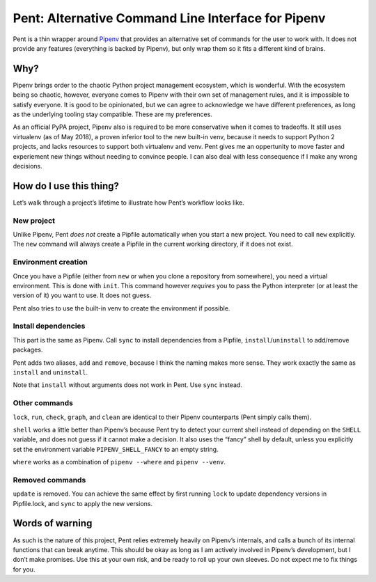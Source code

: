 ===================================================
Pent: Alternative Command Line Interface for Pipenv
===================================================


Pent is a thin wrapper around Pipenv_ that provides an alternative set of
commands for the user to work with. It does not provide any features
(everything is backed by Pipenv), but only wrap them so it fits a different
kind of brains.

.. _Pipenv: https://pipenv.org


Why?
====

Pipenv brings order to the chaotic Python project management ecosystem, which
is wonderful. With the ecosystem being so chaotic, however, everyone comes to
Pipenv with their own set of management rules, and it is impossible to satisfy
everyone. It is good to be opinionated, but we can agree to acknowledge we have
different preferences, as long as the underlying tooling stay compatible. These
are my preferences.

As an official PyPA project, Pipenv also is required to be more conservative
when it comes to tradeoffs. It still uses virtualenv (as of May 2018), a proven
inferior tool to the new built-in venv, because it needs to support Python 2
projects, and lacks resources to support both virtualenv and venv. Pent gives
me an oppertunity to move faster and experiement new things without needing to
convince people. I can also deal with less consequence if I make any wrong
decisions.


How do I use this thing?
========================

Let’s walk through a project’s lifetime to illustrate how Pent’s workflow looks
like.

New project
-----------

Unlike Pipenv, Pent *does not* create a Pipfile automatically when you start a
new project. You need to call ``new`` explicitly. The ``new`` command will
always create a Pipfile in the current working directory, if it does not exist.

Environment creation
--------------------

Once you have a Pipfile (either from ``new`` or when you clone a repository
from somewhere), you need a virtual environment. This is done with ``init``.
This command however *requires* you to pass the Python interpreter (or at least
the version of it) you want to use. It does not guess.

Pent also tries to use the built-in venv to create the environment if possible.

Install dependencies
--------------------

This part is the same as Pipenv. Call ``sync`` to install dependencies from a
Pipfile, ``install``/``uninstall`` to add/remove packages.

Pent adds two aliases, ``add`` and ``remove``, because I think the naming makes
more sense. They work exactly the same as ``install`` and ``uninstall``.

Note that ``install`` without arguments does not work in Pent. Use ``sync``
instead.

Other commands
--------------

``lock``, ``run``, ``check``, ``graph``, and ``clean`` are identical to their
Pipenv counterparts (Pent simply calls them).

``shell`` works a little better than Pipenv’s because Pent try to detect your
current shell instead of depending on the ``SHELL`` variable, and does not
guess if it cannot make a decision. It also uses the “fancy” shell by default,
unless you explicitly set the environment variable ``PIPENV_SHELL_FANCY`` to an
empty string.

``where`` works as a combination of ``pipenv --where`` and ``pipenv --venv``.

Removed commands
----------------

``update`` is removed. You can achieve the same effect by first running
``lock`` to update dependency versions in Pipfile.lock, and ``sync`` to apply
the new versions.


Words of warning
================

As such is the nature of this project, Pent relies extremely heavily on
Pipenv’s internals, and calls a bunch of its internal functions that can break
anytime. This should be okay as long as I am actively involved in Pipenv’s
development, but I don’t make promises. Use this at your own risk, and be ready
to roll up your own sleeves. Do not expect me to fix things for you.
